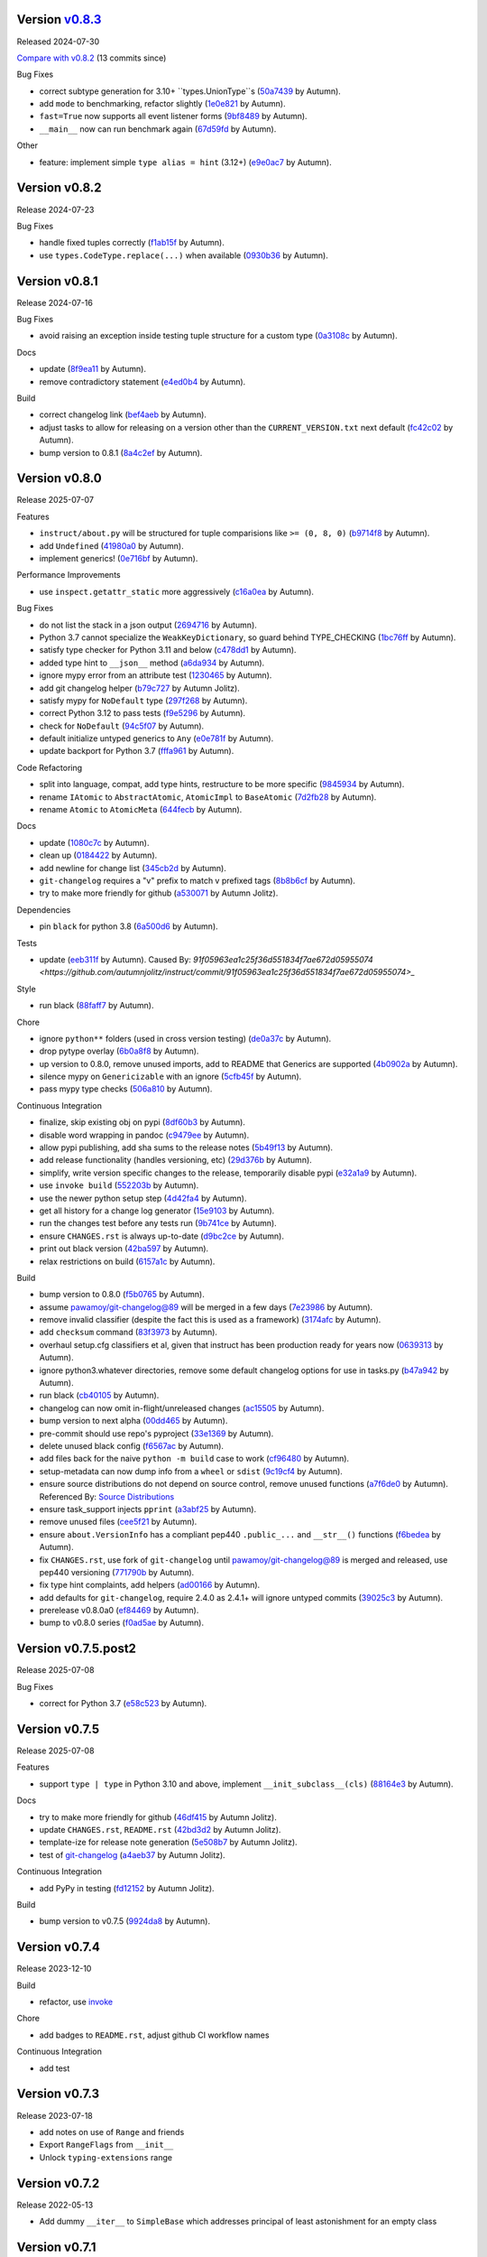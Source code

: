 .. |Changes|
Version `v0.8.3 <https://github.com/autumnjolitz/instruct/releases/tag/v0.8.3>`_
----------------------------------------------------------------------------------

Released 2024-07-30

`Compare with v0.8.2 <https://github.com/autumnjolitz/instruct/compare/v0.8.2...v0.8.3>`_ (13 commits since)

Bug Fixes

- correct subtype generation for 3.10+ ``types.UnionType``s (`50a7439 <https://github.com/autumnjolitz/instruct/commit/50a74390e57449e32d9c72eef901f0e8982d651d>`_ by Autumn).
- add ``mode`` to benchmarking, refactor slightly (`1e0e821 <https://github.com/autumnjolitz/instruct/commit/1e0e8216ceb88905224c5370dd52a6622aa58eb8>`_ by Autumn).
- ``fast=True`` now supports all event listener forms (`9bf8489 <https://github.com/autumnjolitz/instruct/commit/9bf84898095d3d2241b94801661811d12dc8ca70>`_ by Autumn).
- ``__main__`` now can run benchmark again (`67d59fd <https://github.com/autumnjolitz/instruct/commit/67d59fd50e466be46d9d4bd80cb9a5df0af2d0c3>`_ by Autumn).

Other

- feature: implement simple ``type alias = hint`` (3.12+) (`e9e0ac7 <https://github.com/autumnjolitz/instruct/commit/e9e0ac782ae48d5f07bc3a68edaea97bb81af322>`_ by Autumn).

Version v0.8.2
-------------------

Release 2024-07-23

Bug Fixes

- handle fixed tuples correctly (`f1ab15f <https://github.com/autumnjolitz/instruct/commit/f1ab15fbf3e2d5819b50c5d8280b50d6f83e4329>`_ by Autumn).
- use ``types.CodeType.replace(...)`` when available (`0930b36 <https://github.com/autumnjolitz/instruct/commit/0930b36b8df4d7dd358792fc74361ce21d6bc3ac>`_ by Autumn).

Version v0.8.1
-------------------

Release 2024-07-16

Bug Fixes

- avoid raising an exception inside testing tuple structure for a custom type (`0a3108c <https://github.com/autumnjolitz/instruct/commit/0a3108c8969e87f5294608d081341bfc2ada0c50>`_ by Autumn).

Docs

- update (`8f9ea11 <https://github.com/autumnjolitz/instruct/commit/8f9ea113905356c6a11dc71b9c1a2770d96a7d3f>`_ by Autumn).
- remove contradictory statement (`e4ed0b4 <https://github.com/autumnjolitz/instruct/commit/e4ed0b40a82be3e24cc0362a5e76832057344204>`_ by Autumn).

Build

- correct changelog link (`bef4aeb <https://github.com/autumnjolitz/instruct/commit/bef4aebd37678963a511227fcb0c8cdb0a074406>`_ by Autumn).
- adjust tasks to allow for releasing on a version other than the ``CURRENT_VERSION.txt`` next default (`fc42c02 <https://github.com/autumnjolitz/instruct/commit/fc42c02de0dbba61bb1e89b61babcd2d1f0429e6>`_ by Autumn).
- bump version to 0.8.1 (`8a4c2ef <https://github.com/autumnjolitz/instruct/commit/8a4c2ef7b4122edab3a92123fd7846bca2571cb8>`_ by Autumn).

Version v0.8.0
-------------------

Release 2025-07-07

Features

- ``instruct/about.py`` will be structured for tuple comparisions like ``>= (0, 8, 0)`` (`b9714f8 <https://github.com/autumnjolitz/instruct/commit/b9714f859a4639f57cf13fd250567b9f8688ecf7>`_ by Autumn).
- add ``Undefined`` (`41980a0 <https://github.com/autumnjolitz/instruct/commit/41980a094fbd28245c7ac300ad26c0436e577338>`_ by Autumn).
- implement generics! (`0e716bf <https://github.com/autumnjolitz/instruct/commit/0e716bf8cd49d9b231e1f38fb7ec1278cce4724b>`_ by Autumn).

Performance Improvements

- use ``inspect.getattr_static`` more aggressively (`c16a0ea <https://github.com/autumnjolitz/instruct/commit/c16a0eab801857caf389d612c2e34153d53ca4e9>`_ by Autumn).

Bug Fixes

- do not list the stack in a json output (`2694716 <https://github.com/autumnjolitz/instruct/commit/2694716a525194d1ea888460502a27ac591b02cc>`_ by Autumn).
- Python 3.7 cannot specialize the ``WeakKeyDictionary``, so guard behind TYPE_CHECKING (`1bc76ff <https://github.com/autumnjolitz/instruct/commit/1bc76ff132e617ca4f5987ffcbe2852533452a33>`_ by Autumn).
- satisfy type checker for Python 3.11 and below (`c478dd1 <https://github.com/autumnjolitz/instruct/commit/c478dd1e167cfb19b7bbf51261cc97c13f6bbee4>`_ by Autumn).
- added type hint to ``__json__`` method (`a6da934 <https://github.com/autumnjolitz/instruct/commit/a6da9344f6aa7b5b04e7121c928d75566d436ba5>`_ by Autumn).
- ignore mypy error from an attribute test (`1230465 <https://github.com/autumnjolitz/instruct/commit/12304654b43b685bf9ca38b4004c6bcac950706b>`_ by Autumn).
- add git changelog helper (`b79c727 <https://github.com/autumnjolitz/instruct/commit/b79c727291e2535296dc4c1b8c5d9fa56dc3ac79>`_ by Autumn Jolitz).
- satisfy mypy for ``NoDefault`` type (`297f268 <https://github.com/autumnjolitz/instruct/commit/297f268d2f80212dcc9c3f593d95d8d40979e051>`_ by Autumn).
- correct Python 3.12 to pass tests (`f9e5296 <https://github.com/autumnjolitz/instruct/commit/f9e529611d4e32300b5932fcc5cc69e2640570c3>`_ by Autumn).
- check for ``NoDefault`` (`94c5f07 <https://github.com/autumnjolitz/instruct/commit/94c5f078e7dfc2fcb78652b9b17be81a2180fff0>`_ by Autumn).
- default initialize untyped generics to ``Any`` (`e0e781f <https://github.com/autumnjolitz/instruct/commit/e0e781ff1a3576e5df6804a78a47a6310bc06a08>`_ by Autumn).
- update backport for Python 3.7 (`fffa961 <https://github.com/autumnjolitz/instruct/commit/fffa961f83d6e03bd77fad3b36728852bf9463b0>`_ by Autumn).

Code Refactoring

- split into language, compat, add type hints, restructure to be more specific (`9845934 <https://github.com/autumnjolitz/instruct/commit/98459347c2bd025eab032e2b0eab9d8e04bdd4bc>`_ by Autumn).
- rename ``IAtomic`` to ``AbstractAtomic``, ``AtomicImpl`` to ``BaseAtomic`` (`7d2fb28 <https://github.com/autumnjolitz/instruct/commit/7d2fb284ee357c4d7a435f1f7706ab847733eed3>`_ by Autumn).
- rename ``Atomic`` to ``AtomicMeta`` (`644fecb <https://github.com/autumnjolitz/instruct/commit/644fecba437cee23dbe039693a80921108d1016c>`_ by Autumn).

Docs

- update (`1080c7c <https://github.com/autumnjolitz/instruct/commit/1080c7c550a63f9b7404f54f399029a55bfa5ae0>`_ by Autumn).
- clean up (`0184422 <https://github.com/autumnjolitz/instruct/commit/01844228dda2e623e0b70376410a1cf04dca48c5>`_ by Autumn).
- add newline for change list (`345cb2d <https://github.com/autumnjolitz/instruct/commit/345cb2d0646acaac9b2debd793e90d777a150e67>`_ by Autumn).
- ``git-changelog`` requires a "v" prefix to match v prefixed tags (`8b8b6cf <https://github.com/autumnjolitz/instruct/commit/8b8b6cfe8cc63372d035230bd97c5aea53a9e935>`_ by Autumn).
- try to make more friendly for github (`a530071 <https://github.com/autumnjolitz/instruct/commit/a530071c76ee269258c3b1597d9d14fc76cb3a14>`_ by Autumn Jolitz).

Dependencies

- pin ``black`` for python 3.8 (`6a500d6 <https://github.com/autumnjolitz/instruct/commit/6a500d691d645ae20f35a82aff646aec5869589a>`_ by Autumn).

Tests

- update (`eeb311f <https://github.com/autumnjolitz/instruct/commit/eeb311f44338ae99c2981a9c5d81430b1c76c6d1>`_ by Autumn). Caused By: `91f05963ea1c25f36d551834f7ae672d05955074 <https://github.com/autumnjolitz/instruct/commit/91f05963ea1c25f36d551834f7ae672d05955074>_`

Style

- run black (`88faff7 <https://github.com/autumnjolitz/instruct/commit/88faff735a5d60c87769780c9a87ebcdbfd3a03f>`_ by Autumn).

Chore

- ignore ``python**`` folders (used in cross version testing) (`de0a37c <https://github.com/autumnjolitz/instruct/commit/de0a37cc12db86da43fed8aad4f5cea833f1a9a7>`_ by Autumn).
- drop pytype overlay (`6b0a8f8 <https://github.com/autumnjolitz/instruct/commit/6b0a8f844e988420a5f04b69c70a110bb1e06b7f>`_ by Autumn).
- up version to 0.8.0, remove unused imports, add to README that Generics are supported (`4b0902a <https://github.com/autumnjolitz/instruct/commit/4b0902aa168f8e385232afe89d9fcfa266398e76>`_ by Autumn).
- silence mypy on ``Genericizable`` with an ignore (`5cfb45f <https://github.com/autumnjolitz/instruct/commit/5cfb45f5bf376475437589c2ebd2c529c6e74c1d>`_ by Autumn).
- pass mypy type checks (`506a810 <https://github.com/autumnjolitz/instruct/commit/506a8103ba1d8e33f2a1685a480ee00deca611af>`_ by Autumn).

Continuous Integration

- finalize, skip existing obj on pypi (`8df60b3 <https://github.com/autumnjolitz/instruct/commit/8df60b34c52eab79339ae2a1464fc0c380c69326>`_ by Autumn).
- disable word wrapping in pandoc (`c9479ee <https://github.com/autumnjolitz/instruct/commit/c9479ee5cced77be02aee4db6d39325ba58a6caa>`_ by Autumn).
- allow pypi publishing, add sha sums to the release notes (`5b49f13 <https://github.com/autumnjolitz/instruct/commit/5b49f1362e4c89c1e9463c56ef950384e08f9812>`_ by Autumn).
- add release functionality (handles versioning, etc) (`29d376b <https://github.com/autumnjolitz/instruct/commit/29d376b0d6944a648fd64a7f89b8443e75a164a6>`_ by Autumn).
- simplify, write version specific changes to the release, temporarily disable pypi (`e32a1a9 <https://github.com/autumnjolitz/instruct/commit/e32a1a9619d1fd820665cb7ffaf0309e3116cb3e>`_ by Autumn).
- use ``invoke build`` (`552203b <https://github.com/autumnjolitz/instruct/commit/552203b3019cf70f7acd7d1fdbd7c4eb1f14ebf9>`_ by Autumn).
- use the newer python setup step (`4d42fa4 <https://github.com/autumnjolitz/instruct/commit/4d42fa48630582ea364e58d5fbfb5328f5fd1559>`_ by Autumn).
- get all history for a change log generator (`15e9103 <https://github.com/autumnjolitz/instruct/commit/15e910335b692198f036cdafbbcd46b10a4fd8f6>`_ by Autumn).
- run the changes test before any tests run (`9b741ce <https://github.com/autumnjolitz/instruct/commit/9b741cedcd557f6b444390b7ae658a09e065d8ed>`_ by Autumn).
- ensure ``CHANGES.rst`` is always up-to-date (`d9bc2ce <https://github.com/autumnjolitz/instruct/commit/d9bc2ce513e116d05ee6fce237b47d0320e19d53>`_ by Autumn).
- print out black version (`42ba597 <https://github.com/autumnjolitz/instruct/commit/42ba5972c9e0faf8e0a681ff98a2e0fdf2d33c37>`_ by Autumn).
- relax restrictions on build (`6157a1c <https://github.com/autumnjolitz/instruct/commit/6157a1cc466a0279f93604e8895b97448236f3f5>`_ by Autumn).

Build

- bump version to 0.8.0 (`f5b0765 <https://github.com/autumnjolitz/instruct/commit/f5b0765770fe1d7c8913778e28b543595bb654c9>`_ by Autumn).
- assume `pawamoy/git-changelog@89 <https://github.com/pawamoy/git-changelog/pull/89>`_ will be merged in a few days (`7e23986 <https://github.com/autumnjolitz/instruct/commit/7e2398685a907c000c657d3bad0c81fe916bf07b>`_ by Autumn).
- remove invalid classifier (despite the fact this is used as a framework) (`3174afc <https://github.com/autumnjolitz/instruct/commit/3174afc934c41e0629489b27c5b67c088e53206f>`_ by Autumn).
- add ``checksum`` command (`83f3973 <https://github.com/autumnjolitz/instruct/commit/83f3973a63d07a2f48afe1d100a01f8e0f59c1fd>`_ by Autumn).
- overhaul setup.cfg classifiers et al, given that instruct has been production ready for years now (`0639313 <https://github.com/autumnjolitz/instruct/commit/0639313c3199c18a165c2fe73026918d5cda228e>`_ by Autumn).
- ignore python3.whatever directories, remove some default changelog options for use in tasks.py (`b47a942 <https://github.com/autumnjolitz/instruct/commit/b47a9426fadc5afe0ce2a1f10739735927c7b394>`_ by Autumn).
- run black (`cb40105 <https://github.com/autumnjolitz/instruct/commit/cb4010513b8b254f7ff4a9ccaec1ded4ba085a3e>`_ by Autumn).
- changelog can now omit in-flight/unreleased changes (`ac15505 <https://github.com/autumnjolitz/instruct/commit/ac15505ecbb460b7f1e06d06b87d526c5360cf02>`_ by Autumn).
- bump version to next alpha (`00dd465 <https://github.com/autumnjolitz/instruct/commit/00dd4659a1f65baa448b049b71bab3ef828208f5>`_ by Autumn).
- pre-commit should use repo's pyproject (`33e1369 <https://github.com/autumnjolitz/instruct/commit/33e13692233cb1b28417a80db76389254e0a73fe>`_ by Autumn).
- delete unused black config (`f6567ac <https://github.com/autumnjolitz/instruct/commit/f6567ac1b9c5fa11b74fba743141c8cf4a917a4a>`_ by Autumn).
- add files back for the naive ``python -m build`` case to work (`cf96480 <https://github.com/autumnjolitz/instruct/commit/cf96480b6d4334e3078b7f325898c6250ce682bc>`_ by Autumn).
- setup-metadata can now dump info from a ``wheel`` or ``sdist`` (`9c19cf4 <https://github.com/autumnjolitz/instruct/commit/9c19cf47d81467c3a5adcbcfaaaba4368da589e0>`_ by Autumn).
- ensure source distributions do not depend on source control, remove unused functions (`a7f6de0 <https://github.com/autumnjolitz/instruct/commit/a7f6de03e217d876b44f869a91d5b4ef58d9b095>`_ by Autumn). Referenced By: `Source Distributions <https://packaging.python.org/en/latest/guides/distributing-packages-using-setuptools/#source-distributions>`_
- ensure task_support injects ``pprint`` (`a3abf25 <https://github.com/autumnjolitz/instruct/commit/a3abf2527cbbfc226212410bdb2e1145eaaf4558>`_ by Autumn).
- remove unused files (`cee5f21 <https://github.com/autumnjolitz/instruct/commit/cee5f214ae131209423538ac3bea1ebbff10ecde>`_ by Autumn).
- ensure ``about.VersionInfo`` has a compliant pep440 ``.public_...`` and ``__str__()`` functions (`f6bedea <https://github.com/autumnjolitz/instruct/commit/f6bedea81832ae9dc40745392ff00aca8f4ab6ad>`_ by Autumn).
- fix ``CHANGES.rst``, use fork of ``git-changelog`` until `pawamoy/git-changelog@89 <https://github.com/pawamoy/git-changelog/pull/89>`_ is merged and released, use pep440 versioning (`771790b <https://github.com/autumnjolitz/instruct/commit/771790b575ca43dbb9f5449b21706a87897e1c12>`_ by Autumn).
- fix type hint complaints, add helpers (`ad00166 <https://github.com/autumnjolitz/instruct/commit/ad00166f09c9151811ee58987c30eb531ea2e158>`_ by Autumn).
- add defaults for ``git-changelog``, require 2.4.0 as 2.4.1+ will ignore untyped commits (`39025c3 <https://github.com/autumnjolitz/instruct/commit/39025c31542ae459fa24c5f8dfa5c0e91138edda>`_ by Autumn).
- prerelease v0.8.0a0 (`ef84469 <https://github.com/autumnjolitz/instruct/commit/ef84469be82d7813492f701d9650ca1e414c11fd>`_ by Autumn).
- bump to v0.8.0 series (`f0ad5ae <https://github.com/autumnjolitz/instruct/commit/f0ad5aed353bfd62d9a40bec65fb306aa96ff618>`_ by Autumn).

Version v0.7.5.post2
-------------------

Release 2025-07-08

Bug Fixes

- correct for Python 3.7 (`e58c523 <https://github.com/autumnjolitz/instruct/commit/e58c523ce4edbca560267b6a6a0c1fd8919c485c>`_ by Autumn).

Version v0.7.5
-------------------

Release 2025-07-08

Features

- support ``type | type`` in Python 3.10 and above, implement ``__init_subclass__(cls)`` (`88164e3 <https://github.com/autumnjolitz/instruct/commit/88164e390267b6ee690d88bed6e60e17bd4da98b>`_ by Autumn).

Docs

- try to make more friendly for github (`46df415 <https://github.com/autumnjolitz/instruct/commit/46df4150a4928659b4464ef9282da033c8cabea2>`_ by Autumn Jolitz).
- update ``CHANGES.rst``, ``README.rst`` (`42bd3d2 <https://github.com/autumnjolitz/instruct/commit/42bd3d23f11362d3584896fb8b31a4aa83103bf2>`_ by Autumn Jolitz).
- template-ize for release note generation (`5e508b7 <https://github.com/autumnjolitz/instruct/commit/5e508b714bb47cd2d904a75e4534d7ffab912867>`_ by Autumn Jolitz).
- test of `git-changelog <https://github.com/pawamoy/git-changelog>`_ (`a4aeb37 <https://github.com/autumnjolitz/instruct/commit/a4aeb375e0ee83fdbbb332d8d5573fadf91d8917>`_ by Autumn Jolitz).

Continuous Integration

- add PyPy in testing (`fd12152 <https://github.com/autumnjolitz/instruct/commit/fd12152ab66246e18e4cdcd2876065814f1f8da5>`_ by Autumn Jolitz).

Build

- bump version to v0.7.5 (`9924da8 <https://github.com/autumnjolitz/instruct/commit/9924da815d892a9c4b3127f337c7cd965148d033>`_ by Autumn).


Version v0.7.4
-------------------

Release 2023-12-10

Build

- refactor, use `invoke <https://www.pyinvoke.org/>`_

Chore

- add badges to ``README.rst``, adjust github CI workflow names

Continuous Integration

- add test

Version v0.7.3
-------------------

Release 2023-07-18

- add notes on use of ``Range`` and friends
- Export ``RangeFlags`` from ``__init__``
- Unlock ``typing-extensions`` range


Version v0.7.2
-------------------

Release 2022-05-13

- Add dummy ``__iter__`` to ``SimpleBase`` which addresses principal of least astonishment for an empty class


Version v0.7.1
-------------------

Release 2022-05-13

- Add ``devel`` to setup extras
- export ``clear``, ``reset_to_defaults``
- make ``_set_defaults`` first call the zero-init version, then cascade through the inheritance tree for any overrides
- add default functions for empty classes, use ``__public_class__`` for ``public_class`` calls
- Remove ``fast_new`` in favor of using ``_set_defaults``
- Allow ``__public_class__`` to be overridden in rare cases


Version v0.7.0
-------------------

Release 2022-05-12

- Add change log
- Correct README example (it works!)
- Correct bug where ``_asdict``, ``_astuple``, ``_aslist`` were not added to an empty class
- Allow use of ``Annotation[type, ...others...]`` in type definitions
- Support use of ``Range`` in a type ``Annotation`` to restrict the range of values allowed for a type
- Support use of ``NoPickle``, ``NoJSON``, ``NoIterable`` to skip fields from pickling, JSON dumping and ``__iter__`` respectively
- ``_asdict``/``_astuple``/``_aslist`` will still return **ALL** values within an instruct-class.
- The field ``_annotated_metadata`` on a class contains a mapping of ``field_name -> (...others...)``
- Correct a bug where ``Literal[Enum.Value]`` would erroneously allow a matching non-Enum value if the ``__eq__`` on the Enum was overridden to allow it
- We now check via ``is`` and on ``__eq__`` checks we check the type as well to reject the wrong types
- Upgrade to Jinja2 for the 3.x series!
- Upgrade typing-extensions to 4.2.0
- Mark support as Python 3.7+
